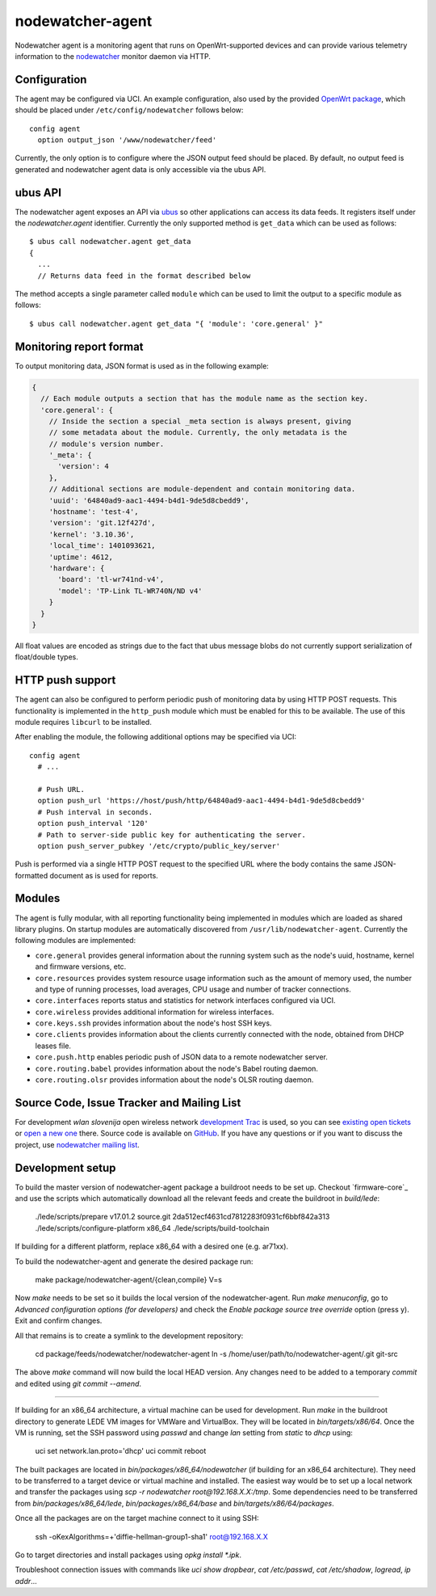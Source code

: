 nodewatcher-agent
=================

Nodewatcher agent is a monitoring agent that runs on OpenWrt-supported devices and
can provide various telemetry information to the nodewatcher_ monitor daemon via
HTTP.

.. _nodewatcher: http://nodewatcher.net/

Configuration
-------------

The agent may be configured via UCI. An example configuration, also used by the
provided `OpenWrt package`_, which should be placed under ``/etc/config/nodewatcher``
follows below::

  config agent
    option output_json '/www/nodewatcher/feed'

Currently, the only option is to configure where the JSON output feed should be placed. By
default, no output feed is generated and nodewatcher agent data is only accessible via
the ubus API.

.. _OpenWrt package: https://github.com/wlanslovenija/firmware-packages-opkg/tree/master/util/nodewatcher-agent

ubus API
--------

The nodewatcher agent exposes an API via ubus_ so other applications can access its
data feeds. It registers itself under the `nodewatcher.agent` identifier. Currently
the only supported method is ``get_data`` which can be used as follows::

  $ ubus call nodewatcher.agent get_data
  {
    ...
    // Returns data feed in the format described below

The method accepts a single parameter called ``module`` which can be used to limit the
output to a specific module as follows::

  $ ubus call nodewatcher.agent get_data "{ 'module': 'core.general' }"

.. _ubus: http://wiki.openwrt.org/doc/techref/ubus

Monitoring report format
------------------------

To output monitoring data, JSON format is used as in the following example:

.. code:: javascript

  {
    // Each module outputs a section that has the module name as the section key.
    'core.general': {
      // Inside the section a special _meta section is always present, giving
      // some metadata about the module. Currently, the only metadata is the
      // module's version number.
      '_meta': {
        'version': 4
      },
      // Additional sections are module-dependent and contain monitoring data.
      'uuid': '64840ad9-aac1-4494-b4d1-9de5d8cbedd9',
      'hostname': 'test-4',
      'version': 'git.12f427d',
      'kernel': '3.10.36',
      'local_time': 1401093621,
      'uptime': 4612,
      'hardware': {
        'board': 'tl-wr741nd-v4',
        'model': 'TP-Link TL-WR740N/ND v4'
      }
    }
  }

All float values are encoded as strings due to the fact that ubus message blobs do
not currently support serialization of float/double types.

HTTP push support
-----------------

The agent can also be configured to perform periodic push of monitoring data by using HTTP
POST requests. This functionality is implemented in the ``http_push`` module which must
be enabled for this to be available. The use of this module requires ``libcurl`` to be
installed.

After enabling the module, the following additional options may be specified via UCI::

  config agent
    # ...

    # Push URL.
    option push_url 'https://host/push/http/64840ad9-aac1-4494-b4d1-9de5d8cbedd9'
    # Push interval in seconds.
    option push_interval '120'
    # Path to server-side public key for authenticating the server.
    option push_server_pubkey '/etc/crypto/public_key/server'

Push is performed via a single HTTP POST request to the specified URL where the body contains
the same JSON-formatted document as is used for reports.

Modules
-------

The agent is fully modular, with all reporting functionality being implemented in
modules which are loaded as shared library plugins. On startup modules are automatically
discovered from ``/usr/lib/nodewatcher-agent``. Currently the following modules are
implemented:

* ``core.general`` provides general information about the running system such as the node's uuid, hostname, kernel and firmware versions, etc.

* ``core.resources`` provides system resource usage information such as the amount of memory used, the number and type of running processes, load averages, CPU usage and number of tracker connections.

* ``core.interfaces`` reports status and statistics for network interfaces configured via UCI.

* ``core.wireless`` provides additional information for wireless interfaces.

* ``core.keys.ssh`` provides information about the node's host SSH keys.

* ``core.clients`` provides information about the clients currently connected with the node, obtained from DHCP leases file.

* ``core.push.http`` enables periodic push of JSON data to a remote nodewatcher server.

* ``core.routing.babel`` provides information about the node's Babel routing daemon.

* ``core.routing.olsr`` provides information about the node's OLSR routing daemon.

Source Code, Issue Tracker and Mailing List
-------------------------------------------

For development *wlan slovenija* open wireless network `development Trac`_ is
used, so you can see `existing open tickets`_ or `open a new one`_ there. Source
code is available on GitHub_. If you have any questions or if you want to
discuss the project, use `nodewatcher mailing list`_.

.. _development Trac: https://dev.wlan-si.net/wiki/Nodewatcher
.. _existing open tickets: https://dev.wlan-si.net/report/14
.. _open a new one: https://dev.wlan-si.net/newticket
.. _GitHub: https://github.com/wlanslovenija/nodewatcher-agent
.. _nodewatcher mailing list: https://wlan-si.net/lists/info/nodewatcher

Development setup
-----------------

To build the master version of nodewatcher-agent package a buildroot needs to be set up. Checkout `firmware-core`_ and use the scripts which automatically download all the relevant feeds and create the buildroot in `build/lede`:

  ./lede/scripts/prepare v17.01.2 source.git 2da512ecf4631cd7812283f0931cf6bbf842a313
  ./lede/scripts/configure-platform x86_64
  ./lede/scripts/build-toolchain

If building for a different platform, replace x86_64 with a desired one (e.g. ar71xx).

To build the nodewatcher-agent and generate the desired package run:

  make package/nodewatcher-agent/{clean,compile} V=s

Now `make` needs to be set so it builds the local version of the nodewatcher-agent. Run `make menuconfig`, go to `Advanced configuration options (for developers)` and check the `Enable package source tree override` option (press y). Exit and confirm changes. 

All that remains is to create a symlink to the development repository:

  cd package/feeds/nodewatcher/nodewatcher-agent
  ln -s /home/user/path/to/nodewatcher-agent/.git git-src

The above `make` command will now build the local HEAD version. Any changes need to be added to a temporary `commit` and edited using `git commit --amend`.

----

If building for an x86_64 architecture, a virtual machine can be used for development. Run `make` in the buildroot directory to generate LEDE VM images for VMWare and VirtualBox. They will be located in `bin/targets/x86/64`. Once the VM is running, set the SSH password using `passwd` and change `lan` setting from `static` to `dhcp` using:

  uci set network.lan.proto='dhcp'
  uci commit
  reboot

The built packages are located in `bin/packages/x86_64/nodewatcher` (if building for an x86_64 architecture). They need to be transferred to a target device or virtual machine and installed. The easiest way would be to set up a local network and transfer the packages using `scp -r nodewatcher root@192.168.X.X:/tmp`. Some dependencies need to be transferred from `bin/packages/x86_64/lede`, `bin/packages/x86_64/base` and `bin/targets/x86/64/packages`.

Once all the packages are on the target machine connect to it using SSH:

  ssh -oKexAlgorithms=+'diffie-hellman-group1-sha1' root@192.168.X.X

Go to target directories and install packages using `opkg install *.ipk`.

Troubleshoot connection issues with commands like `uci show dropbear`, `cat /etc/passwd`, `cat /etc/shadow`, `logread`, `ip addr`...